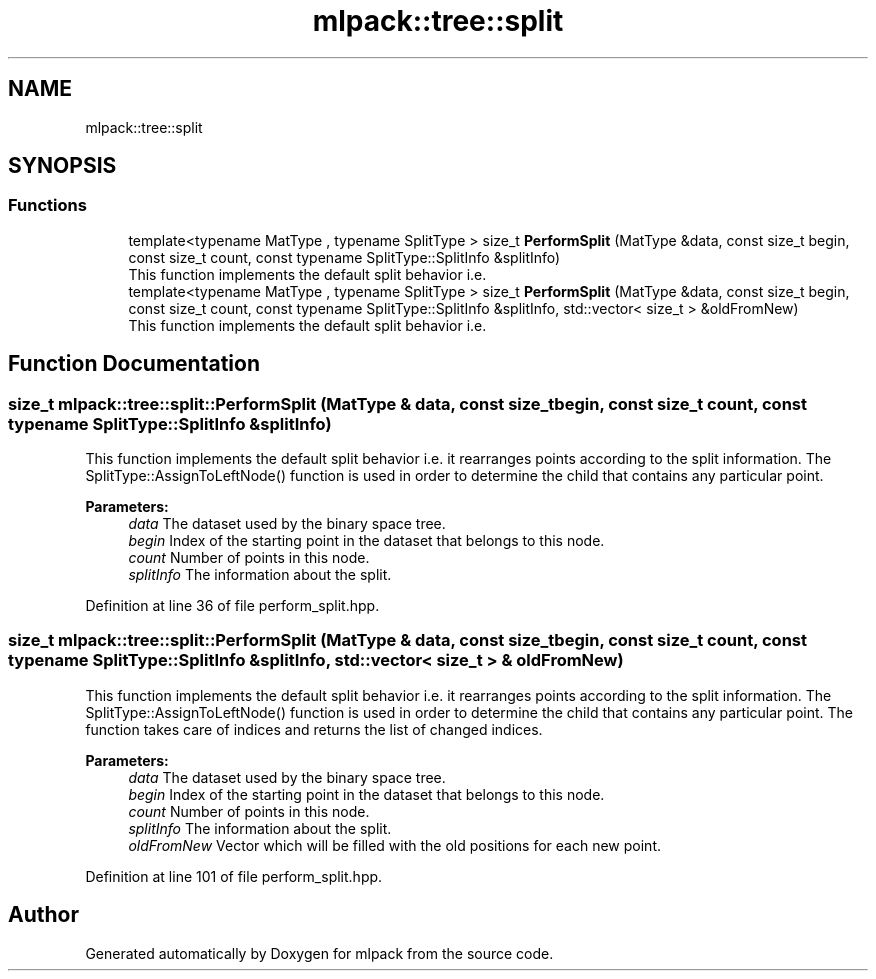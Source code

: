 .TH "mlpack::tree::split" 3 "Sun Aug 22 2021" "Version 3.4.2" "mlpack" \" -*- nroff -*-
.ad l
.nh
.SH NAME
mlpack::tree::split
.SH SYNOPSIS
.br
.PP
.SS "Functions"

.in +1c
.ti -1c
.RI "template<typename MatType , typename SplitType > size_t \fBPerformSplit\fP (MatType &data, const size_t begin, const size_t count, const typename SplitType::SplitInfo &splitInfo)"
.br
.RI "This function implements the default split behavior i\&.e\&. "
.ti -1c
.RI "template<typename MatType , typename SplitType > size_t \fBPerformSplit\fP (MatType &data, const size_t begin, const size_t count, const typename SplitType::SplitInfo &splitInfo, std::vector< size_t > &oldFromNew)"
.br
.RI "This function implements the default split behavior i\&.e\&. "
.in -1c
.SH "Function Documentation"
.PP 
.SS "size_t mlpack::tree::split::PerformSplit (MatType & data, const size_t begin, const size_t count, const typename SplitType::SplitInfo & splitInfo)"

.PP
This function implements the default split behavior i\&.e\&. it rearranges points according to the split information\&. The SplitType::AssignToLeftNode() function is used in order to determine the child that contains any particular point\&.
.PP
\fBParameters:\fP
.RS 4
\fIdata\fP The dataset used by the binary space tree\&. 
.br
\fIbegin\fP Index of the starting point in the dataset that belongs to this node\&. 
.br
\fIcount\fP Number of points in this node\&. 
.br
\fIsplitInfo\fP The information about the split\&. 
.RE
.PP

.PP
Definition at line 36 of file perform_split\&.hpp\&.
.SS "size_t mlpack::tree::split::PerformSplit (MatType & data, const size_t begin, const size_t count, const typename SplitType::SplitInfo & splitInfo, std::vector< size_t > & oldFromNew)"

.PP
This function implements the default split behavior i\&.e\&. it rearranges points according to the split information\&. The SplitType::AssignToLeftNode() function is used in order to determine the child that contains any particular point\&. The function takes care of indices and returns the list of changed indices\&.
.PP
\fBParameters:\fP
.RS 4
\fIdata\fP The dataset used by the binary space tree\&. 
.br
\fIbegin\fP Index of the starting point in the dataset that belongs to this node\&. 
.br
\fIcount\fP Number of points in this node\&. 
.br
\fIsplitInfo\fP The information about the split\&. 
.br
\fIoldFromNew\fP Vector which will be filled with the old positions for each new point\&. 
.RE
.PP

.PP
Definition at line 101 of file perform_split\&.hpp\&.
.SH "Author"
.PP 
Generated automatically by Doxygen for mlpack from the source code\&.
